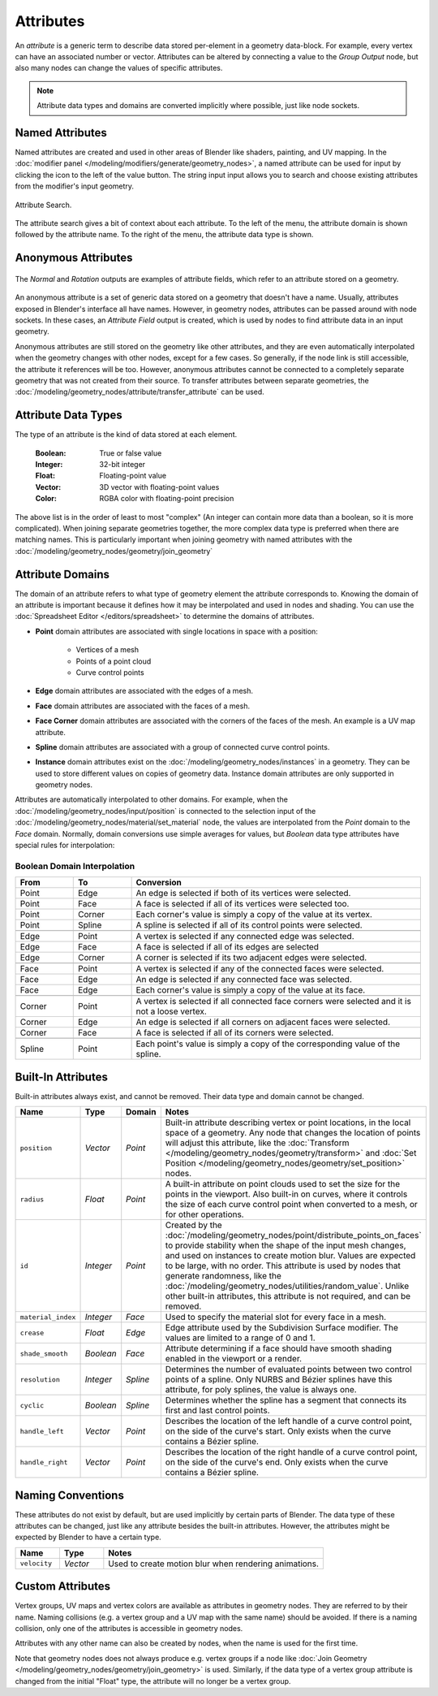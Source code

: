 .. index:: Geometry Nodes; Attribute Reference

.. _bpy.ops.object.attribute_add:
.. _bpy.ops.object.attribute_remove:

**********
Attributes
**********

An *attribute* is a generic term to describe data stored per-element in a geometry data-block.
For example, every vertex can have an associated number or vector.
Attributes can be altered by connecting a value to the *Group Output* node,
but also many nodes can change the values of specific attributes.

.. note::

   Attribute data types and domains are converted implicitly where possible, just like node sockets.


Named Attributes
================

Named attributes are created and used in other areas of Blender like shaders, painting, and UV mapping.
In the :doc:`modifier panel </modeling/modifiers/generate/geometry_nodes>`, a named attribute can
be used for input by clicking the icon to the left of the value button. The string input input
allows you to search and choose existing attributes from the modifier's input geometry.

.. figure:: /images/modeling_geometry-nodes_attribute-reference_search.png
   :align: center

   Attribute Search.

The attribute search gives a bit of context about each attribute.
To the left of the menu, the attribute domain is shown followed by the attribute name.
To the right of the menu, the attribute data type is shown.


.. _anonymous-attributes:

Anonymous Attributes
====================

.. figure:: /images/modeling_geometry-nodes_attribute-reference_attribute-field.png
   :align: center

   The *Normal* and *Rotation* outputs are examples of attribute fields,
   which refer to an attribute stored on a geometry.

An anonymous attribute is a set of generic data stored on a geometry that doesn't have a name.
Usually, attributes exposed in Blender's interface all have names. However,
in geometry nodes, attributes can be passed around with node sockets.
In these cases, an *Attribute Field* output is created, which is used by
nodes to find attribute data in an input geometry.

Anonymous attributes are still stored on the geometry like other attributes, and they are even
automatically interpolated when the geometry changes with other nodes, except for a few cases.
So generally, if the node link is still accessible, the attribute it references will be too.
However, anonymous attributes cannot be connected to a completely separate geometry
that was not created from their source. To transfer attributes between separate geometries,
the :doc:`/modeling/geometry_nodes/attribute/transfer_attribute` can be used.


Attribute Data Types
====================

The type of an attribute is the kind of data stored at each element.

   :Boolean: True or false value
   :Integer: 32-bit integer
   :Float: Floating-point value
   :Vector: 3D vector with floating-point values
   :Color: RGBA color with floating-point precision

The above list is in the order of least to most "complex" (An integer can contain more data than a
boolean, so it is more complicated). When joining separate geometries together, the more complex data
type is preferred when there are matching names. This is particularly important when joining geometry
with named attributes with the :doc:`/modeling/geometry_nodes/geometry/join_geometry`

.. _attribute-domains:

Attribute Domains
=================

The domain of an attribute refers to what type of geometry element the attribute corresponds to.
Knowing the domain of an attribute is important because it defines how it may be interpolated and
used in nodes and shading. You can use the :doc:`Spreadsheet Editor </editors/spreadsheet>`
to determine the domains of attributes.

- **Point** domain attributes are associated with single locations in space with a position:

   - Vertices of a mesh
   - Points of a point cloud
   - Curve control points
- **Edge** domain attributes are associated with the edges of a mesh.
- **Face** domain attributes are associated with the faces of a mesh.
- **Face Corner** domain attributes are associated with the corners of the faces of the mesh.
  An example is a UV map attribute.
- **Spline** domain attributes are associated with a group of connected
  curve control points.
- **Instance** domain attributes exist on the :doc:`/modeling/geometry_nodes/instances` in a geometry.
  They can be used to store different values on copies of geometry data. Instance domain attributes are
  only supported in geometry nodes.

Attributes are automatically interpolated to other domains. For example, when the 
:doc:`/modeling/geometry_nodes/input/position` is connected to the selection input of
the :doc:`/modeling/geometry_nodes/material/set_material` node, the values are interpolated
from the *Point* domain to the *Face* domain. Normally, domain conversions use simple averages
for values, but *Boolean* data type attributes have special rules for interpolation:


Boolean Domain Interpolation
----------------------------

.. list-table::
   :header-rows: 1
   :widths: 10 10 50

   * - From
     - To
     - Conversion

   * - Point
     - Edge
     - An edge is selected if both of its vertices were selected.

   * - Point
     - Face
     - A face is selected if all of its vertices were selected too.

   * - Point
     - Corner
     - Each corner's value is simply a copy of the value at its vertex.

   * - Point
     - Spline
     - A spline is selected if all of its control points were selected.

   * - ..
     - ..
     - ..

   * - Edge
     - Point
     - A vertex is selected if any connected edge was selected.

   * - Edge
     - Face
     - A face is selected if all of its edges are selected

   * - Edge
     - Corner
     - A corner is selected if its two adjacent edges were selected.

   * - ..
     - ..
     - ..

   * - Face
     - Point
     - A vertex is selected if any of the connected faces were selected.

   * - Face
     - Edge
     - An edge is selected if any connected face was selected.

   * - Face
     - Edge
     - Each corner's value is simply a copy of the value at its face.

   * - ..
     - ..
     - ..

   * - Corner
     - Point
     - A vertex is selected if all connected face corners were selected and it is not a loose vertex.

   * - Corner
     - Edge
     - An edge is selected if all corners on adjacent faces were selected.

   * - Corner
     - Face
     - A face is selected if all of its corners were selected.

   * - ..
     - ..
     - ..

   * - Spline
     - Point
     - Each point's value is simply a copy of the corresponding value of the spline.


.. _geometry-nodes_builtin-attributes:

Built-In Attributes
===================

Built-in attributes always exist, and cannot be removed. Their data type and domain cannot be changed.

.. list-table::
   :widths: 10 10 10 50
   :header-rows: 1

   * - Name
     - Type
     - Domain
     - Notes

   * - ``position``
     - *Vector*
     - *Point*
     - Built-in attribute describing vertex or point locations, in the local space of a geometry.
       Any node that changes the location of points will adjust this attribute,
       like the :doc:`Transform </modeling/geometry_nodes/geometry/transform>`
       and :doc:`Set Position </modeling/geometry_nodes/geometry/set_position>` nodes.

   * - ``radius``
     - *Float*
     - *Point*
     - A built-in attribute on point clouds used to set the size for the points in the viewport.
       Also built-in on curves, where it controls the size of each curve control point when
       converted to a mesh, or for other operations.

   * - ``id``
     - *Integer*
     - *Point*
     - Created by the :doc:`/modeling/geometry_nodes/point/distribute_points_on_faces`
       to provide stability when the shape of the input mesh changes,
       and used on instances to create motion blur.
       Values are expected to be large, with no order. This attribute is used by nodes
       that generate randomness, like the :doc:`/modeling/geometry_nodes/utilities/random_value`.
       Unlike other built-in attributes, this attribute is not required, and can be removed.

   * - ``material_index``
     - *Integer*
     - *Face*
     - Used to specify the material slot for every face in a mesh.

   * - ``crease``
     - *Float*
     - *Edge*
     - Edge attribute used by the Subdivision Surface modifier.
       The values are limited to a range of 0 and 1.

   * - ``shade_smooth``
     - *Boolean*
     - *Face*
     - Attribute determining if a face should have smooth shading enabled in the viewport or a render.

   * - ``resolution``
     - *Integer*
     - *Spline*
     - Determines the number of evaluated points between two control points of a spline.
       Only NURBS and Bézier splines have this attribute, for poly splines, the value is always one.

   * - ``cyclic``
     - *Boolean*
     - *Spline*
     - Determines whether the spline has a segment that connects its first and last control points.

   * - ``handle_left``
     - *Vector*
     - *Point*
     - Describes the location of the left handle of a curve control point, on the side
       of the curve's start. Only exists when the curve contains a Bézier spline.

   * - ``handle_right``
     - *Vector*
     - *Point*
     - Describes the location of the right handle of a curve control point, on the side
       of the curve's end. Only exists when the curve contains a Bézier spline.


Naming Conventions
==================

These attributes do not exist by default, but are used implicitly by certain parts of Blender.
The data type of these attributes can be changed, just like any attribute besides the built-in attributes.
However, the attributes might be expected by Blender to have a certain type.

.. list-table::
   :widths: 10 10 50
   :header-rows: 1

   * - Name
     - Type
     - Notes

   * - ``velocity``
     - *Vector*
     - Used to create motion blur when rendering animations.


Custom Attributes
=================

Vertex groups, UV maps and vertex colors are available as attributes in geometry nodes.
They are referred to by their name.
Naming collisions (e.g. a vertex group and a UV map with the same name) should be avoided.
If there is a naming collision, only one of the attributes is accessible in geometry nodes.

Attributes with any other name can also be created by nodes, when the name is used for the first time.

Note that geometry nodes does not always produce e.g. vertex groups if a node like
:doc:`Join Geometry </modeling/geometry_nodes/geometry/join_geometry>` is used.
Similarly, if the data type of a vertex group attribute is changed from the initial "Float" type,
the attribute will no longer be a vertex group.
